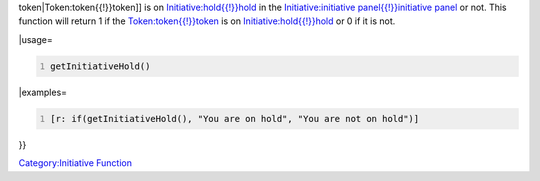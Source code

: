 .. contents::
   :depth: 3
..

.. raw:: mediawiki

   {{stub}}

.. raw:: mediawiki

   {{MacroFunction
   |name=getInitiativeHold
   |version=1.3b41
   |description=Returns if the [[Token:token{{!}}

token|Token:token{{!}}token]] is on
`Initiative:hold{{!}}hold <Initiative:hold{{!}}hold>`__ in the
`Initiative:initiative panel{{!}}initiative
panel <Initiative:initiative_panel{{!}}initiative_panel>`__ or not. This
function will return 1 if the
`Token:token{{!}}token <Token:token{{!}}token>`__ is on
`Initiative:hold{{!}}hold <Initiative:hold{{!}}hold>`__ or 0 if it is
not.

\|usage=

.. code:: mtmacro
   :number-lines:

   getInitiativeHold()

\|examples=

.. code:: mtmacro
   :number-lines:

   [r: if(getInitiativeHold(), "You are on hold", "You are not on hold")]

}}

`Category:Initiative Function <Category:Initiative_Function>`__
